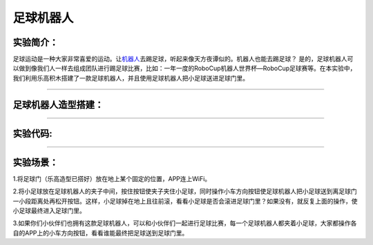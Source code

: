 足球机器人
==========

实验简介：
----------

足球运动是一种大家非常喜爱的运动。让\ `机器人 <https://baike.baidu.com/item/机器人/888>`__\ 去踢足球，听起来像天方夜谭似的。机器人也能去踢足球？
是的，足球机器人可以做到像我们人一样去组成团队进行踢足球比赛，比如：一年一度的RoboCup机器人世界杯—RoboCup足球赛等。在本实验中，我们利用乐高积木搭建了一款足球机器人，并且使用足球机器人把小足球送进足球门里。

--------------

足球机器人造型搭建：
--------------------

|img|

--------------

实验代码:
---------

|image1|

--------------

实验场景：
----------

1.将足球门（乐高造型已搭好）放在地上某个固定的位置，APP连上WiFi。

2.将小足球放在足球机器人的夹子中间，按住按钮\ |image2|\ 使夹子夹住小足球，同时操作小车方向按钮\ |image3|\ 使足球机器人把小足球送到离足球门一小段距离处再松开按钮\ |image4|\ 。这样，小足球掉在地上且往前滚，看看小足球是否会滚进足球门里？如果没有，就反复上面的操作，使小足球最终进入足球门里。

3.如果你们小伙伴们也拥有这款足球机器人，可以和小伙伴们一起进行足球比赛，每一个足球机器人都夹着小足球，大家都操作各自的APP上的小车方向按钮，看看谁能最终把足球送到足球门里。

.. |img| image:: img/5f30613a3f1674e41de99c516b60a0f2.png
.. |image1| image:: img/b71bb361474913f213c5246ec66cf96c.png
.. |image2| image:: img/3.png
.. |image3| image:: img/4.png
.. |image4| image:: img/c6d6fb5f7473c0aabcdeddb580b740ed.png
